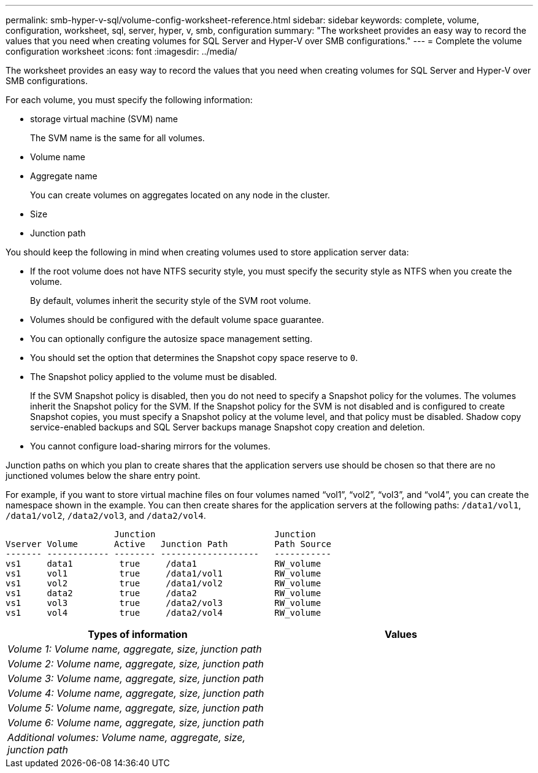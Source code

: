 ---
permalink: smb-hyper-v-sql/volume-config-worksheet-reference.html
sidebar: sidebar
keywords: complete, volume, configuration, worksheet, sql, server, hyper, v, smb, configuration
summary: "The worksheet provides an easy way to record the values that you need when creating volumes for SQL Server and Hyper-V over SMB configurations."
---
= Complete the volume configuration worksheet
:icons: font
:imagesdir: ../media/

[.lead]
The worksheet provides an easy way to record the values that you need when creating volumes for SQL Server and Hyper-V over SMB configurations.

For each volume, you must specify the following information:

* storage virtual machine (SVM) name
+
The SVM name is the same for all volumes.

* Volume name
* Aggregate name
+
You can create volumes on aggregates located on any node in the cluster.

* Size
* Junction path

You should keep the following in mind when creating volumes used to store application server data:

* If the root volume does not have NTFS security style, you must specify the security style as NTFS when you create the volume.
+
By default, volumes inherit the security style of the SVM root volume.

* Volumes should be configured with the default volume space guarantee.
* You can optionally configure the autosize space management setting.
* You should set the option that determines the Snapshot copy space reserve to `0`.
* The Snapshot policy applied to the volume must be disabled.
+
If the SVM Snapshot policy is disabled, then you do not need to specify a Snapshot policy for the volumes. The volumes inherit the Snapshot policy for the SVM. If the Snapshot policy for the SVM is not disabled and is configured to create Snapshot copies, you must specify a Snapshot policy at the volume level, and that policy must be disabled. Shadow copy service-enabled backups and SQL Server backups manage Snapshot copy creation and deletion.

* You cannot configure load-sharing mirrors for the volumes.

Junction paths on which you plan to create shares that the application servers use should be chosen so that there are no junctioned volumes below the share entry point.

For example, if you want to store virtual machine files on four volumes named "`vol1`", "`vol2`", "`vol3`", and "`vol4`", you can create the namespace shown in the example. You can then create shares for the application servers at the following paths: `/data1/vol1`, `/data1/vol2`, `/data2/vol3`, and `/data2/vol4`.

----

                     Junction                       Junction
Vserver Volume       Active   Junction Path         Path Source
------- ------------ -------- -------------------   -----------
vs1     data1         true     /data1               RW_volume
vs1     vol1          true     /data1/vol1          RW_volume
vs1     vol2          true     /data1/vol2          RW_volume
vs1     data2         true     /data2               RW_volume
vs1     vol3          true     /data2/vol3          RW_volume
vs1     vol4          true     /data2/vol4          RW_volume
----

[options="header"]
|===
| Types of information| Values
a|
_Volume 1: Volume name, aggregate, size, junction path_
a|

a|
_Volume 2: Volume name, aggregate, size, junction path_
a|

a|
_Volume 3: Volume name, aggregate, size, junction path_
a|

a|
_Volume 4: Volume name, aggregate, size, junction path_
a|

a|
_Volume 5: Volume name, aggregate, size, junction path_
a|

a|
_Volume 6: Volume name, aggregate, size, junction path_
a|

a|
_Additional volumes: Volume name, aggregate, size, junction path_
a|

|===
